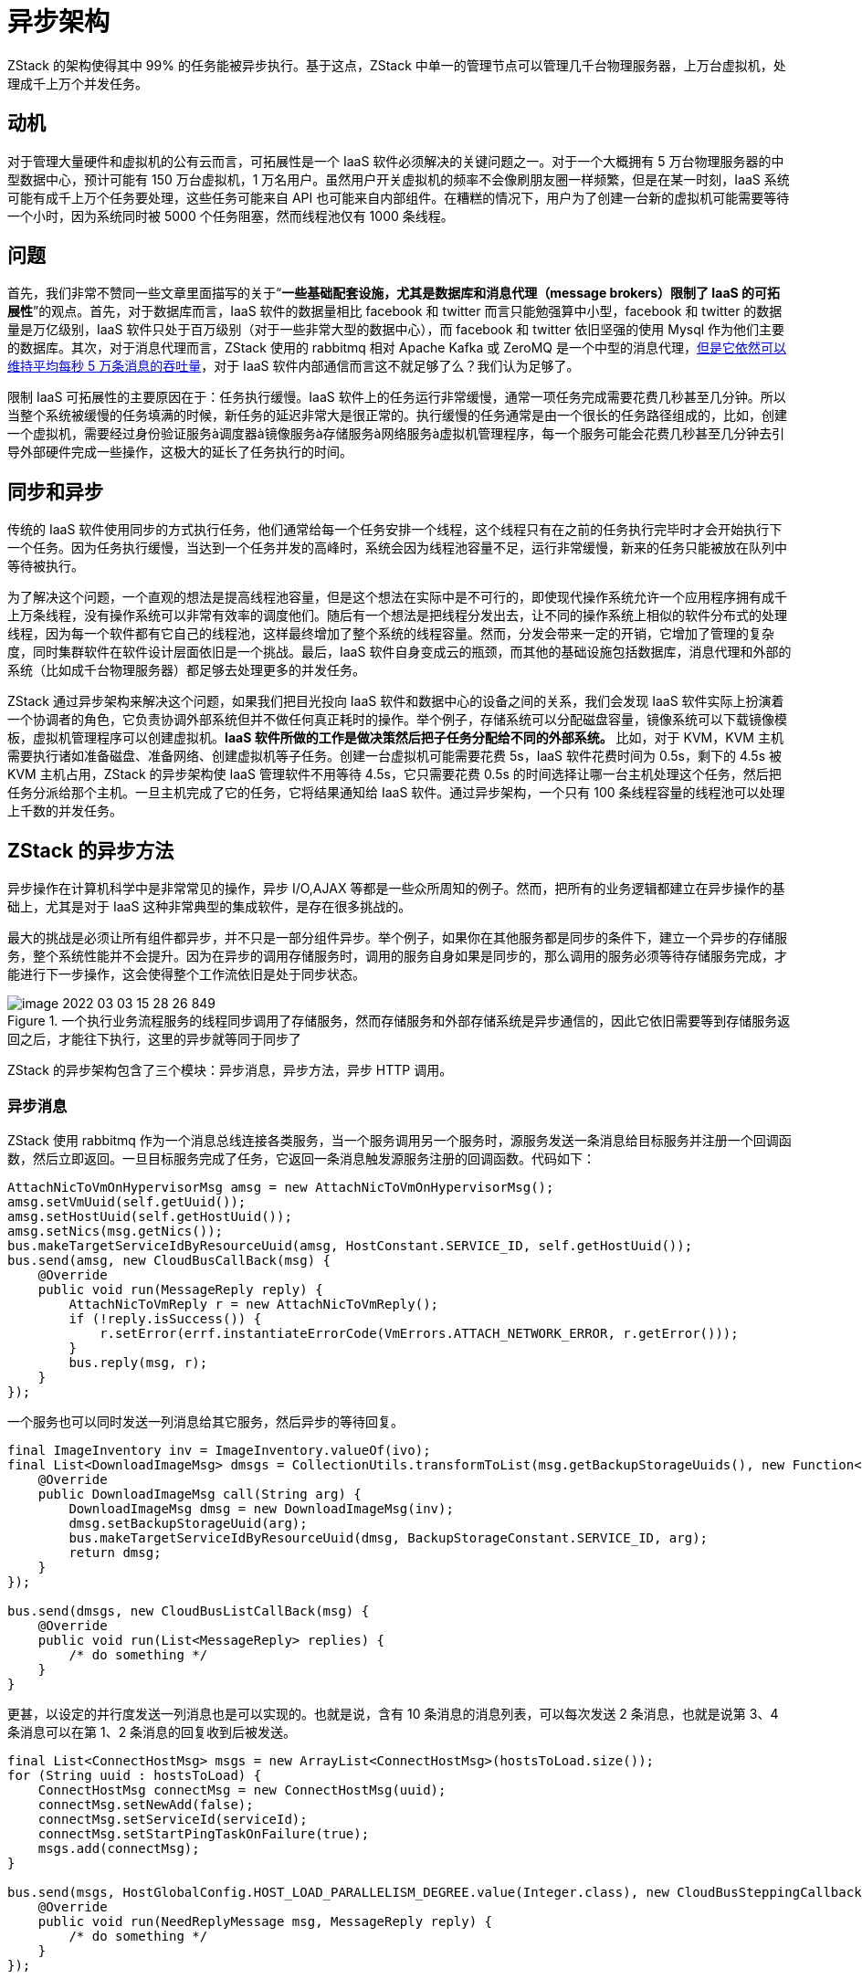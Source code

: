 = 异步架构
:imagesdir: ../images

ZStack 的架构使得其中 99% 的任务能被异步执行。基于这点，ZStack 中单一的管理节点可以管理几千台物理服务器，上万台虚拟机，处理成千上万个并发任务。
 
== 动机

对于管理大量硬件和虚拟机的公有云而言，可拓展性是一个 IaaS 软件必须解决的关键问题之一。对于一个大概拥有 5 万台物理服务器的中型数据中心，预计可能有 150 万台虚拟机，1 万名用户。虽然用户开关虚拟机的频率不会像刷朋友圈一样频繁，但是在某一时刻，IaaS 系统可能有成千上万个任务要处理，这些任务可能来自 API 也可能来自内部组件。在糟糕的情况下，用户为了创建一台新的虚拟机可能需要等待一个小时，因为系统同时被 5000 个任务阻塞，然而线程池仅有 1000 条线程。

== 问题

首先，我们非常不赞同一些文章里面描写的关于“*一些基础配套设施，尤其是数据库和消息代理（message
brokers）限制了 IaaS 的可拓展性*”的观点。首先，对于数据库而言，IaaS 软件的数据量相比 facebook 和 twitter 而言只能勉强算中小型，facebook 和 twitter 的数据量是万亿级别，IaaS 软件只处于百万级别（对于一些非常大型的数据中心），而 facebook 和 twitter 依旧坚强的使用 Mysql 作为他们主要的数据库。其次，对于消息代理而言，ZStack 使用的 rabbitmq 相对 Apache Kafka 或 ZeroMQ 是一个中型的消息代理，link:http://www.rabbitmq.com/blog/2012/04/25/rabbitmq-performance-measurements-part-2/[但是它依然可以维持平均每秒 5 万条消息的吞吐量]，对于 IaaS 软件内部通信而言这不就足够了么？我们认为足够了。

限制 IaaS 可拓展性的主要原因在于：任务执行缓慢。IaaS 软件上的任务运行非常缓慢，通常一项任务完成需要花费几秒甚至几分钟。所以当整个系统被缓慢的任务填满的时候，新任务的延迟非常大是很正常的。执行缓慢的任务通常是由一个很长的任务路径组成的，比如，创建一个虚拟机，需要经过身份验证服务à调度器à镜像服务à存储服务à网络服务à虚拟机管理程序，每一个服务可能会花费几秒甚至几分钟去引导外部硬件完成一些操作，这极大的延长了任务执行的时间。

== 同步和异步

传统的 IaaS 软件使用同步的方式执行任务，他们通常给每一个任务安排一个线程，这个线程只有在之前的任务执行完毕时才会开始执行下一个任务。因为任务执行缓慢，当达到一个任务并发的高峰时，系统会因为线程池容量不足，运行非常缓慢，新来的任务只能被放在队列中等待被执行。

为了解决这个问题，一个直观的想法是提高线程池容量，但是这个想法在实际中是不可行的，即使现代操作系统允许一个应用程序拥有成千上万条线程，没有操作系统可以非常有效率的调度他们。随后有一个想法是把线程分发出去，让不同的操作系统上相似的软件分布式的处理线程，因为每一个软件都有它自己的线程池，这样最终增加了整个系统的线程容量。然而，分发会带来一定的开销，它增加了管理的复杂度，同时集群软件在软件设计层面依旧是一个挑战。最后，IaaS 软件自身变成云的瓶颈，而其他的基础设施包括数据库，消息代理和外部的系统（比如成千台物理服务器）都足够去处理更多的并发任务。

ZStack 通过异步架构来解决这个问题，如果我们把目光投向 IaaS 软件和数据中心的设备之间的关系，我们会发现 IaaS 软件实际上扮演着一个协调者的角色，它负责协调外部系统但并不做任何真正耗时的操作。举个例子，存储系统可以分配磁盘容量，镜像系统可以下载镜像模板，虚拟机管理程序可以创建虚拟机。**IaaS 软件所做的工作是做决策然后把子任务分配给不同的外部系统。** 比如，对于 KVM，KVM 主机需要执行诸如准备磁盘、准备网络、创建虚拟机等子任务。创建一台虚拟机可能需要花费 5s，IaaS 软件花费时间为 0.5s，剩下的 4.5s 被 KVM 主机占用，ZStack 的异步架构使 IaaS 管理软件不用等待 4.5s，它只需要花费 0.5s 的时间选择让哪一台主机处理这个任务，然后把任务分派给那个主机。一旦主机完成了它的任务，它将结果通知给 IaaS 软件。通过异步架构，一个只有 100 条线程容量的线程池可以处理上千数的并发任务。

== ZStack 的异步方法

异步操作在计算机科学中是非常常见的操作，异步 I/O,AJAX 等都是一些众所周知的例子。然而，把所有的业务逻辑都建立在异步操作的基础上，尤其是对于 IaaS 这种非常典型的集成软件，是存在很多挑战的。

最大的挑战是必须让所有组件都异步，并不只是一部分组件异步。举个例子，如果你在其他服务都是同步的条件下，建立一个异步的存储服务，整个系统性能并不会提升。因为在异步的调用存储服务时，调用的服务自身如果是同步的，那么调用的服务必须等待存储服务完成，才能进行下一步操作，这会使得整个工作流依旧是处于同步状态。

.一个执行业务流程服务的线程同步调用了存储服务，然而存储服务和外部存储系统是异步通信的，因此它依旧需要等到存储服务返回之后，才能往下执行，这里的异步就等同于同步了
image::image-2022-03-03-15-28-26-849.png[]

ZStack 的异步架构包含了三个模块：异步消息，异步方法，异步 HTTP 调用。
 

=== 异步消息
 

ZStack 使用 rabbitmq 作为一个消息总线连接各类服务，当一个服务调用另一个服务时，源服务发送一条消息给目标服务并注册一个回调函数，然后立即返回。一旦目标服务完成了任务，它返回一条消息触发源服务注册的回调函数。代码如下：

[source,java]
----
AttachNicToVmOnHypervisorMsg amsg = new AttachNicToVmOnHypervisorMsg();
amsg.setVmUuid(self.getUuid());
amsg.setHostUuid(self.getHostUuid());
amsg.setNics(msg.getNics());
bus.makeTargetServiceIdByResourceUuid(amsg, HostConstant.SERVICE_ID, self.getHostUuid());
bus.send(amsg, new CloudBusCallBack(msg) {
    @Override
    public void run(MessageReply reply) {
        AttachNicToVmReply r = new AttachNicToVmReply();
        if (!reply.isSuccess()) {
            r.setError(errf.instantiateErrorCode(VmErrors.ATTACH_NETWORK_ERROR, r.getError()));
        }
        bus.reply(msg, r);
    }
});
----

一个服务也可以同时发送一列消息给其它服务，然后异步的等待回复。

[source,java]
----
final ImageInventory inv = ImageInventory.valueOf(ivo);
final List<DownloadImageMsg> dmsgs = CollectionUtils.transformToList(msg.getBackupStorageUuids(), new Function<DownloadImageMsg, String>() {
    @Override
    public DownloadImageMsg call(String arg) {
        DownloadImageMsg dmsg = new DownloadImageMsg(inv);
        dmsg.setBackupStorageUuid(arg);
        bus.makeTargetServiceIdByResourceUuid(dmsg, BackupStorageConstant.SERVICE_ID, arg);
        return dmsg;
    }
});

bus.send(dmsgs, new CloudBusListCallBack(msg) {
    @Override
    public void run(List<MessageReply> replies) {
        /* do something */
    }
}
----

更甚，以设定的并行度发送一列消息也是可以实现的。也就是说，含有 10 条消息的消息列表，可以每次发送 2 条消息，也就是说第 3、4 条消息可以在第 1、2 条消息的回复收到后被发送。

[source,java]
----
final List<ConnectHostMsg> msgs = new ArrayList<ConnectHostMsg>(hostsToLoad.size());
for (String uuid : hostsToLoad) {
    ConnectHostMsg connectMsg = new ConnectHostMsg(uuid);
    connectMsg.setNewAdd(false);
    connectMsg.setServiceId(serviceId);
    connectMsg.setStartPingTaskOnFailure(true);
    msgs.add(connectMsg);
}

bus.send(msgs, HostGlobalConfig.HOST_LOAD_PARALLELISM_DEGREE.value(Integer.class), new CloudBusSteppingCallback() {
    @Override
    public void run(NeedReplyMessage msg, MessageReply reply) {
        /* do something */
    }
});
----

 

=== 异步的方法

 

服务在 ZStack 中是一等公民，他们通过异步消息进行通信。在服务的内部，有非常多的组件、插件使用方法调用的方式来进行交互，这种方式也是异步的。

[source,java]
----
protected void startVm(final APIStartVmInstanceMsg msg, final SyncTaskChain taskChain) {
    startVm(msg, new Completion(taskChain) {
        @Override
        public void success() {
            VmInstanceInventory inv = VmInstanceInventory.valueOf(self);
            APIStartVmInstanceEvent evt = new APIStartVmInstanceEvent(msg.getId());
            evt.setInventory(inv);
            bus.publish(evt);
            taskChain.next();
        }

        @Override
        public void fail(ErrorCode errorCode) {
            APIStartVmInstanceEvent evt = new APIStartVmInstanceEvent(msg.getId());
            evt.setErrorCode(errf.instantiateErrorCode(VmErrors.START_ERROR, errorCode));
            bus.publish(evt);
            taskChain.next();
        }
    });
}
----

回调函数也可以有返回值：

[source,java]
----
public void createApplianceVm(ApplianceVmSpec spec, final ReturnValueCompletion<ApplianceVmInventory> completion) {
    CreateApplianceVmJob job = new CreateApplianceVmJob();
    job.setSpec(spec);
    if (!spec.isSyncCreate()) {
      job.run(new ReturnValueCompletion<Object>(completion) {
          @Override
          public void success(Object returnValue) {
            completion.success((ApplianceVmInventory) returnValue);
          }

          @Override
          public void fail(ErrorCode errorCode) {
            completion.fail(errorCode);
          }
      });
    } else {
        jobf.execute(spec.getName(), OWNER, job, completion, ApplianceVmInventory.class);
    }
}
----

=== HTTP 异步调用

ZStack 使用一组 agent 去管理外部系统，比如：管理 KVM 主机的 agent，管理控制台代理的 agent，管理虚拟路由的 agent 等，这些 agents 全部都是搭建在 Python CherryPy 上的轻量级 web 服务器。因为如果没有 HTML5 技术，如 websockets 技术，是没有办法进行双向通信的，ZStack 每个请求的 HTTP 头部嵌入一个回调的 URL，因此，在任务完成后，agents 可以发送回复给调用者的 URL。

[source,java]
----
RefreshFirewallCmd cmd = new RefreshFirewallCmd();
List<ApplianceVmFirewallRuleTO> tos = new RuleCombiner().merge();
cmd.setRules(tos);

resf.asyncJsonPost(buildUrl(ApplianceVmConstant.REFRESH_FIREWALL_PATH), cmd, new JsonAsyncRESTCallback<RefreshFirewallRsp>(msg, completion) {
    @Override
    public void fail(ErrorCode err) {
        /* handle failures */
    }

    @Override
    public void success(RefreshFirewallRsp ret) {
        /* do something */
    }

    @Override
    public Class<RefreshFirewallRsp> getReturnClass() {
        return RefreshFirewallRsp.class;
    }
});
----

通过以上三种方法，ZStack 已经建立了一个可以使所有组件都异步进行操作的全局架构。

image::image-2022-03-03-15-30-46-863.png[]

== 总结

为了解决由缓慢且并发的任务引起的 IaaS 软件可拓展性受限的问题，我们演示了 ZStack 的异步架构。我们使用模拟器进行测试后发现，一个具有 1000 条线程的 ZStack 管理节点可以轻松处理创建 100 万台虚拟机时产生的 10000 个并发任务。虽然单一管理节点的拓展性已经可以满足大多数云的负载需要，考虑到系统需要高可用性以及承受巨大的负载量（10 万个并发任务），我们需要一组管理节点来满足这些需求，如需了解 ZStack 的无状态服务，请阅读下一篇“ZStack 可拓展性秘密武器 2：无状态服务”。
 
 
 
 
 
 
 
 
 
 
 
 
 
 
 
